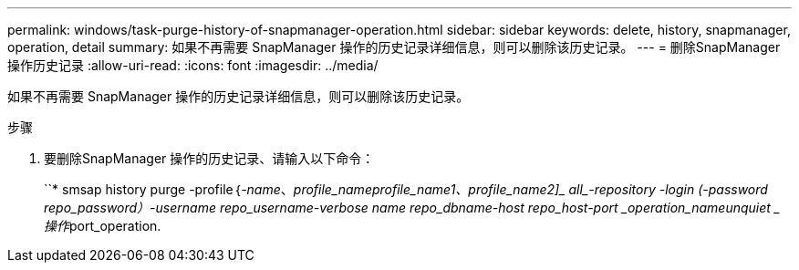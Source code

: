 ---
permalink: windows/task-purge-history-of-snapmanager-operation.html 
sidebar: sidebar 
keywords: delete, history, snapmanager, operation, detail 
summary: 如果不再需要 SnapManager 操作的历史记录详细信息，则可以删除该历史记录。 
---
= 删除SnapManager 操作历史记录
:allow-uri-read: 
:icons: font
:imagesdir: ../media/


[role="lead"]
如果不再需要 SnapManager 操作的历史记录详细信息，则可以删除该历史记录。

.步骤
. 要删除SnapManager 操作的历史记录、请输入以下命令：
+
``* smsap history purge -profile｛_-name_、_profile_name__profile_name1_、_profile_name2_]_ all_-repository -login (-password _repo_password_）-username _repo_username_-verbose name _repo_dbname_-host _repo_host_-port _operation_name____unquiet _操作__port_operation.


